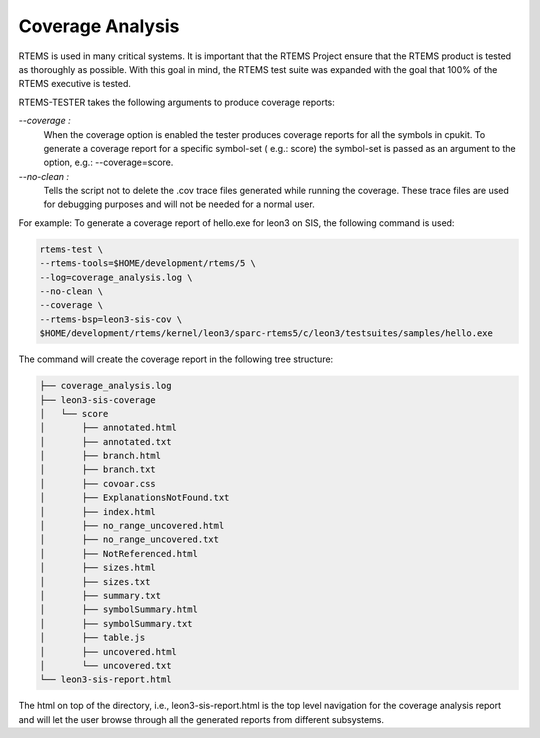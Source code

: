 .. SPDX-License-Identifier: CC-BY-SA-4.0

.. Copyright (C) 2019 Vijay Kumar Banerjee <vijaykumar9597@gmail.com>

Coverage Analysis
=================

RTEMS is used in many critical systems. It is important that the RTEMS Project
ensure that the RTEMS product is tested as thoroughly as possible. With this
goal in mind, the RTEMS test suite was expanded with the goal that 100% of the
RTEMS executive is tested.

RTEMS-TESTER takes the following arguments to produce coverage reports:

`--coverage :`
    When the coverage option is enabled the tester produces coverage reports for
    all the symbols in cpukit. To generate a coverage report for a specific
    symbol-set ( e.g.: score) the symbol-set is passed as an argument to the
    option, e.g.: --coverage=score.

`--no-clean :`
    Tells the script not to delete the .cov trace files generated while running
    the coverage. These trace files are used for debugging purposes and will not
    be needed for a normal user.

For example: To generate a coverage report of hello.exe for leon3 on SIS, the
following command is used:

.. code-block:: none

    rtems-test \
    --rtems-tools=$HOME/development/rtems/5 \
    --log=coverage_analysis.log \
    --no-clean \
    --coverage \
    --rtems-bsp=leon3-sis-cov \
    $HOME/development/rtems/kernel/leon3/sparc-rtems5/c/leon3/testsuites/samples/hello.exe

The command will create the coverage report in the following tree structure:

.. code-block:: none

    ├── coverage_analysis.log
    ├── leon3-sis-coverage
    │   └── score
    │       ├── annotated.html
    │       ├── annotated.txt
    │       ├── branch.html
    │       ├── branch.txt
    │       ├── covoar.css
    │       ├── ExplanationsNotFound.txt
    │       ├── index.html
    │       ├── no_range_uncovered.html
    │       ├── no_range_uncovered.txt
    │       ├── NotReferenced.html
    │       ├── sizes.html
    │       ├── sizes.txt
    │       ├── summary.txt
    │       ├── symbolSummary.html
    │       ├── symbolSummary.txt
    │       ├── table.js
    │       ├── uncovered.html
    │       └── uncovered.txt
    └── leon3-sis-report.html

The html on top of the directory, i.e., leon3-sis-report.html is the top level
navigation for the coverage analysis report and will let the user browse through
all the generated reports from different subsystems.
